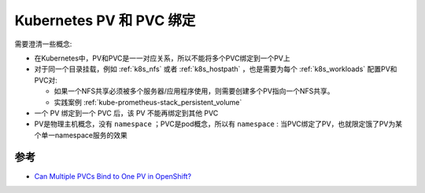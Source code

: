 .. _k8s_pvc_pv_bind:

============================
Kubernetes  PV 和 PVC 绑定
============================

需要澄清一些概念:

- 在Kubernetes中，PV和PVC是一一对应关系，所以不能将多个PVC绑定到一个PV上
- 对于同一个目录挂载，例如 :ref:`k8s_nfs` 或者 :ref:`k8s_hostpath` ，也是需要为每个 :ref:`k8s_workloads` 配置PV和PVC对: 

  - 如果一个NFS共享必须被多个服务器/应用程序使用，则需要创建多个PV指向一个NFS共享。
  - 实践案例 :ref:`kube-prometheus-stack_persistent_volume`

- 一个 PV 绑定到一个 PVC 后，该 PV 不能再绑定到其他 PVC
- PV是物理主机概念，没有 ``namespace`` ；PVC是pod概念，所以有 ``namespace`` : 当PVC绑定了PV，也就限定饿了PV为某个单一namespace服务的效果

参考
======

- `Can Multiple PVCs Bind to One PV in OpenShift? <https://access.redhat.com/solutions/3064941>`_
